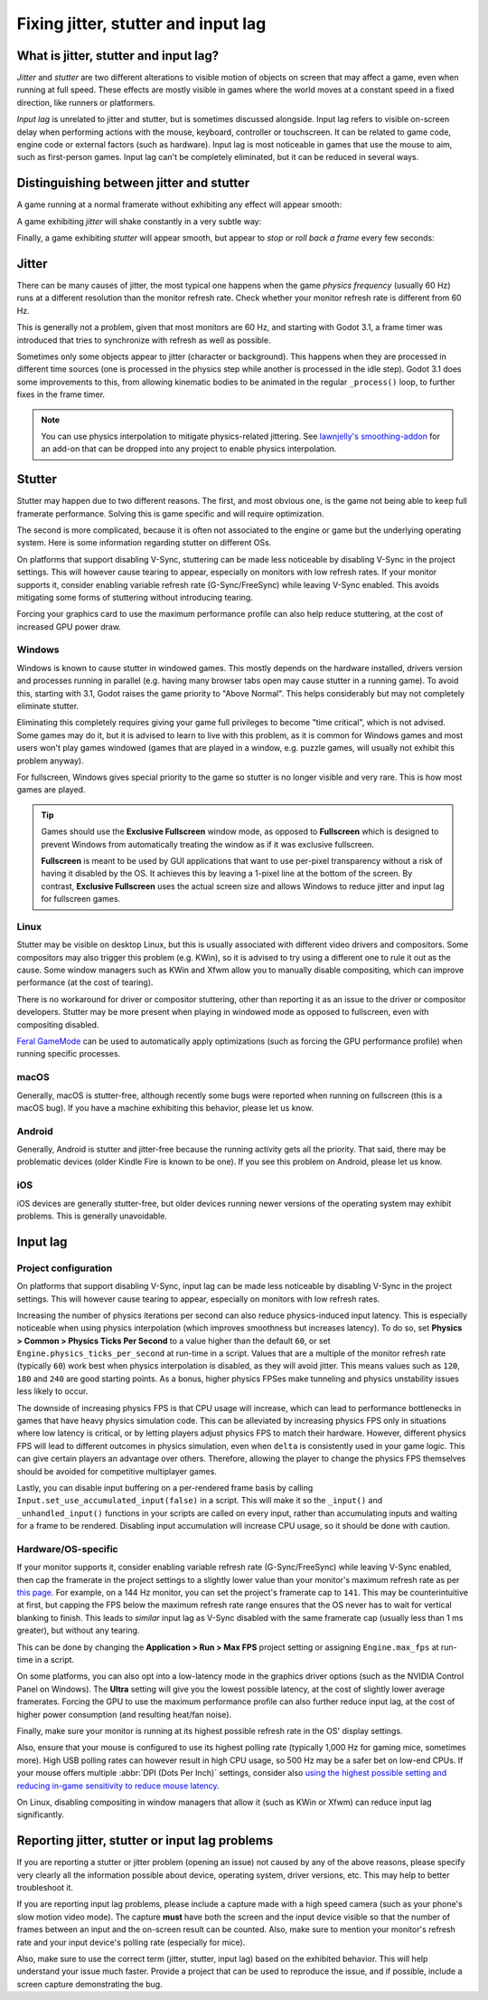 .. _doc_jitter_stutter:

Fixing jitter, stutter and input lag
====================================

What is jitter, stutter and input lag?
--------------------------------------

*Jitter* and *stutter* are two different alterations to visible motion of
objects on screen that may affect a game, even when running at full speed. These
effects are mostly visible in games where the world moves at a constant speed in
a fixed direction, like runners or platformers.

*Input lag* is unrelated to jitter and stutter, but is sometimes discussed
alongside. Input lag refers to visible on-screen delay when performing actions
with the mouse, keyboard, controller or touchscreen. It can be related to game
code, engine code or external factors (such as hardware). Input lag is most
noticeable in games that use the mouse to aim, such as first-person games.
Input lag can't be completely eliminated, but it can be reduced in several ways.

Distinguishing between jitter and stutter
-----------------------------------------

A game running at a normal framerate without exhibiting any effect will appear smooth:

.. image:: img/motion_normal.gif

A game exhibiting *jitter* will shake constantly in a very subtle way:

.. image:: img/motion_jitter.gif

Finally, a game exhibiting *stutter* will appear smooth, but appear to *stop* or
*roll back a frame* every few seconds:

.. image:: img/motion_stutter.gif


Jitter
------

There can be many causes of jitter, the most typical one happens when the game
*physics frequency* (usually 60 Hz) runs at a different resolution than the
monitor refresh rate. Check whether your monitor refresh rate is different from
60 Hz.

This is generally not a problem, given that most monitors are 60 Hz, and
starting with Godot 3.1, a frame timer was introduced that tries to synchronize
with refresh as well as possible.

Sometimes only some objects appear to jitter (character or background). This
happens when they are processed in different time sources (one is processed in
the physics step while another is processed in the idle step). Godot 3.1 does
some improvements to this, from allowing kinematic bodies to be animated in the
regular ``_process()`` loop, to further fixes in the frame timer.

.. note::

    You can use physics interpolation to mitigate physics-related jittering.
    See `lawnjelly's smoothing-addon <https://github.com/lawnjelly/smoothing-addon>`__
    for an add-on that can be dropped into any project to enable physics interpolation.

Stutter
-------

Stutter may happen due to two different reasons. The first, and most obvious
one, is the game not being able to keep full framerate performance. Solving this
is game specific and will require optimization.

The second is more complicated, because it is often not associated to the engine
or game but the underlying operating system. Here is some information regarding
stutter on different OSs.

On platforms that support disabling V-Sync, stuttering can be made less
noticeable by disabling V-Sync in the project settings. This will however cause
tearing to appear, especially on monitors with low refresh rates. If your
monitor supports it, consider enabling variable refresh rate (G-Sync/FreeSync)
while leaving V-Sync enabled. This avoids mitigating some forms of stuttering
without introducing tearing.

Forcing your graphics card to use the maximum performance profile can also help
reduce stuttering, at the cost of increased GPU power draw.

Windows
^^^^^^^

Windows is known to cause stutter in windowed games. This mostly depends on the
hardware installed, drivers version and processes running in parallel (e.g.
having many browser tabs open may cause stutter in a running game). To avoid
this, starting with 3.1, Godot raises the game priority to "Above Normal". This
helps considerably but may not completely eliminate stutter.

Eliminating this completely requires giving your game full privileges to become
"time critical", which is not advised. Some games may do it, but it is advised
to learn to live with this problem, as it is common for Windows games and most
users won't play games windowed (games that are played in a window, e.g. puzzle
games, will usually not exhibit this problem anyway).

For fullscreen, Windows gives special priority to the game so stutter is no
longer visible and very rare. This is how most games are played.

.. tip::

    Games should use the **Exclusive Fullscreen** window mode, as opposed to
    **Fullscreen** which is designed to prevent Windows from automatically
    treating the window as if it was exclusive fullscreen.

    **Fullscreen** is meant to be used by GUI applications that want to use
    per-pixel transparency without a risk of having it disabled by the OS. It
    achieves this by leaving a 1-pixel line at the bottom of the screen. By
    contrast, **Exclusive Fullscreen** uses the actual screen size and allows
    Windows to reduce jitter and input lag for fullscreen games.

Linux
^^^^^

Stutter may be visible on desktop Linux, but this is usually associated with
different video drivers and compositors. Some compositors may also trigger this
problem (e.g. KWin), so it is advised to try using a different one to rule it
out as the cause. Some window managers such as KWin and Xfwm allow you to
manually disable compositing, which can improve performance (at the cost of
tearing).

There is no workaround for driver or compositor stuttering, other than reporting
it as an issue to the driver or compositor developers. Stutter may be more
present when playing in windowed mode as opposed to fullscreen, even with
compositing disabled.

`Feral GameMode <https://github.com/FeralInteractive/gamemode>`__ can be used
to automatically apply optimizations (such as forcing the GPU performance profile)
when running specific processes.

macOS
^^^^^

Generally, macOS is stutter-free, although recently some bugs were reported when
running on fullscreen (this is a macOS bug). If you have a machine exhibiting
this behavior, please let us know.

Android
^^^^^^^

Generally, Android is stutter and jitter-free because the running activity gets
all the priority. That said, there may be problematic devices (older Kindle Fire
is known to be one). If you see this problem on Android, please let us know.

iOS
^^^

iOS devices are generally stutter-free, but older devices running newer versions
of the operating system may exhibit problems. This is generally unavoidable.

Input lag
---------

Project configuration
^^^^^^^^^^^^^^^^^^^^^

On platforms that support disabling V-Sync, input lag can be made less
noticeable by disabling V-Sync in the project settings. This will however cause
tearing to appear, especially on monitors with low refresh rates.

Increasing the number of physics iterations per second can also reduce
physics-induced input latency. This is especially noticeable when using physics
interpolation (which improves smoothness but increases latency). To do so, set
**Physics > Common > Physics Ticks Per Second** to a value higher than the
default ``60``, or set ``Engine.physics_ticks_per_second`` at run-time in a
script. Values that are a multiple of the monitor refresh rate (typically
``60``) work best when physics interpolation is disabled, as they will avoid
jitter. This means values such as ``120``, ``180`` and ``240`` are good starting
points. As a bonus, higher physics FPSes make tunneling and physics unstability
issues less likely to occur.

The downside of increasing physics FPS is that CPU usage will increase, which
can lead to performance bottlenecks in games that have heavy physics simulation
code. This can be alleviated by increasing physics FPS only in situations where
low latency is critical, or by letting players adjust physics FPS to match their
hardware. However, different physics FPS will lead to different outcomes in
physics simulation, even when ``delta`` is consistently used in your game logic.
This can give certain players an advantage over others. Therefore, allowing the
player to change the physics FPS themselves should be avoided for competitive
multiplayer games.

Lastly, you can disable input buffering on a per-rendered frame basis by calling
``Input.set_use_accumulated_input(false)`` in a script. This will make it so the
``_input()`` and ``_unhandled_input()`` functions in your scripts are called on
every input, rather than accumulating inputs and waiting for a frame to be
rendered. Disabling input accumulation will increase CPU usage, so it should be
done with caution.

Hardware/OS-specific
^^^^^^^^^^^^^^^^^^^^

If your monitor supports it, consider enabling variable refresh rate
(G-Sync/FreeSync) while leaving V-Sync enabled, then cap the framerate in the
project settings to a slightly lower value than your monitor's maximum refresh
rate as per `this page <https://blurbusters.com/howto-low-lag-vsync-on/>`__.
For example, on a 144 Hz monitor, you can set the project's framerate cap to
``141``. This may be counterintuitive at first, but capping the FPS below the
maximum refresh rate range ensures that the OS never has to wait for vertical
blanking to finish. This leads to *similar* input lag as V-Sync disabled with
the same framerate cap (usually less than 1 ms greater), but without any
tearing.

This can be done by changing the **Application > Run > Max FPS** project
setting or assigning ``Engine.max_fps`` at run-time in a script.

On some platforms, you can also opt into a low-latency mode in the graphics
driver options (such as the NVIDIA Control Panel on Windows). The **Ultra**
setting will give you the lowest possible latency, at the cost of slightly lower
average framerates. Forcing the GPU to use the maximum performance profile
can also further reduce input lag, at the cost of higher power consumption
(and resulting heat/fan noise).

Finally, make sure your monitor is running at its highest possible refresh rate
in the OS' display settings.

Also, ensure that your mouse is configured to use its highest polling rate
(typically 1,000 Hz for gaming mice, sometimes more). High USB polling rates can
however result in high CPU usage, so 500 Hz may be a safer bet on low-end CPUs.
If your mouse offers multiple :abbr:`DPI (Dots Per Inch)` settings, consider also
`using the highest possible setting and reducing in-game sensitivity to reduce mouse latency <https://www.youtube.com/watch?v=6AoRfv9W110>`__.

On Linux, disabling compositing in window managers that allow it (such as KWin
or Xfwm) can reduce input lag significantly.

Reporting jitter, stutter or input lag problems
-----------------------------------------------

If you are reporting a stutter or jitter problem (opening an issue) not caused
by any of the above reasons, please specify very clearly all the information
possible about device, operating system, driver versions, etc. This may help to
better troubleshoot it.

If you are reporting input lag problems, please include a capture made with a
high speed camera (such as your phone's slow motion video mode). The capture
**must** have both the screen and the input device visible so that the number of
frames between an input and the on-screen result can be counted. Also, make
sure to mention your monitor's refresh rate and your input device's polling rate
(especially for mice).

Also, make sure to use the correct term (jitter, stutter, input lag) based on the
exhibited behavior. This will help understand your issue much faster. Provide a
project that can be used to reproduce the issue, and if possible, include a
screen capture demonstrating the bug.
